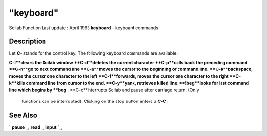 ====
"keyboard"
====

Scilab Function Last update : April 1993
**keyboard** - keyboard commands



Description
~~~~~~~~~~~

Let **C-** stands for the control key. The following keyboard commands
are available:

**C-l**clears the Scilab window
**C-d**deletes the current character
**C-p**calls back the preceding command
**C-n**go to next command line
**C-a**moves the cursor to the beginning of command line.
**C-b**backspace, moves the cursor one character to the left
**C-f**forwards, moves the cursor one character to the right
**C-k**kills command line from cursor to the end.
**C-y**yank, retrieves killed line.
**!beg**looks for last command line which begins by **beg** .
**C-c**interrupts Scilab and pause after carriage return. (Only
  functions can be interrupted). Clicking on the stop button enters a
  **C-C** .




See Also
~~~~~~~~

` **pause** `_,` **read** `_,` **input** `_,

.. _
      : ://./gui/../fileio/input.htm
.. _
      : ://./gui/../fileio/read.htm
.. _
      : ://./gui/../programming/pause.htm


